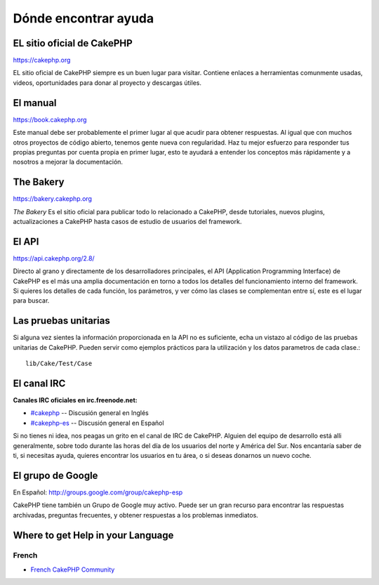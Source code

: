 Dónde encontrar ayuda
#####################

EL sitio oficial de CakePHP
===========================

`https://cakephp.org <https://cakephp.org>`_

EL sitio oficial de CakePHP siempre es un buen lugar para visitar.
Contiene enlaces a herramientas comunmente usadas, videos, oportunidades
para donar al proyecto y descargas útiles.

El manual
=========

`https://book.cakephp.org <https://book.cakephp.org>`_

Este manual debe ser probablemente el primer lugar al que acudir para obtener
respuestas. Al igual que con muchos otros proyectos de código abierto, tenemos gente nueva
con regularidad. Haz tu mejor esfuerzo para responder tus propias preguntas por
cuenta propia en primer lugar, esto te ayudará a entender los conceptos más
rápidamente y a nosotros a mejorar la documentación.

The Bakery
==========

`https://bakery.cakephp.org <https://bakery.cakephp.org>`_

`The Bakery` Es el sitio oficial para publicar todo lo relacionado a CakePHP,
desde tutoriales, nuevos plugins, actualizaciones a CakePHP hasta casos de
estudio de usuarios del framework.

El API
======

`https://api.cakephp.org/2.8/ <https://api.cakephp.org/2.8/>`_

Directo al grano y directamente de los desarrolladores principales, el
API (Application Programming Interface) de CakePHP  es el más
una amplia documentación en torno a todos los detalles del funcionamiento interno
del framework. Si quieres los detalles de cada función, los parámetros, y ver
cómo las clases se complementan entre sí, este es el lugar para buscar.

Las pruebas unitarias
=====================

Si alguna vez sientes la información proporcionada en la API no es
suficiente, echa un vistazo al código de las pruebas unitarias de
CakePHP. Pueden servir como ejemplos prácticos para la utilización y
los datos parametros de cada clase.::

    lib/Cake/Test/Case

El canal IRC
============

**Canales IRC oficiales en irc.freenode.net:**

-  `#cakephp <irc://irc.freenode.net/cakephp>`_ -- Discusión general en Inglés
-  `#cakephp-es <irc://irc.freenode.net/cakephp-es>`_ -- Discusión general en Español

Si no tienes ni idea, nos peagas un grito en el canal de IRC de CakePHP.
Alguien del equipo de desarrollo está alli generalmente, sobre todo
durante las horas del día de los usuarios del norte y América del Sur. Nos
encantaría saber de ti, si necesitas ayuda, quieres encontrar
los usuarios en tu área, o si deseas donarnos un nuevo coche.

El grupo de Google
==================

En Español:
`http://groups.google.com/group/cakephp-esp <http://groups.google.com/group/cakephp-esp>`_

CakePHP tiene también un Grupo de Google muy activo. Puede ser un gran
recurso para encontrar las respuestas archivadas, preguntas frecuentes,
y obtener respuestas a los problemas inmediatos.

Where to get Help in your Language
==================================

French
------
- `French CakePHP Community <http://cakephp-fr.org>`_
